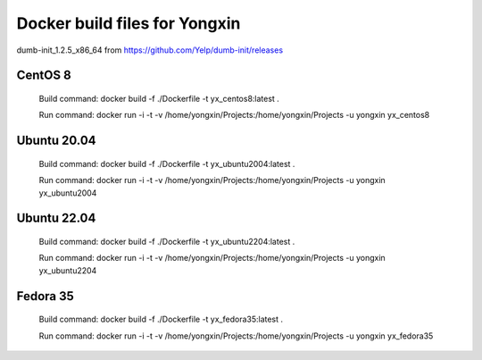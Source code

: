 
Docker build files for Yongxin
==============================

dumb-init_1.2.5_x86_64 from https://github.com/Yelp/dumb-init/releases

CentOS 8 
--------
    Build command: docker build -f ./Dockerfile -t yx_centos8:latest .

    Run command: docker run -i -t -v /home/yongxin/Projects:/home/yongxin/Projects -u yongxin yx_centos8

Ubuntu 20.04
------------
    Build command: docker build -f ./Dockerfile -t yx_ubuntu2004:latest .

    Run command: docker run -i -t -v /home/yongxin/Projects:/home/yongxin/Projects -u yongxin yx_ubuntu2004

Ubuntu 22.04
------------
    Build command: docker build -f ./Dockerfile -t yx_ubuntu2204:latest .

    Run command: docker run -i -t -v /home/yongxin/Projects:/home/yongxin/Projects -u yongxin yx_ubuntu2204

Fedora 35
---------
    Build command: docker build -f ./Dockerfile -t yx_fedora35:latest .

    Run command: docker run -i -t -v /home/yongxin/Projects:/home/yongxin/Projects -u yongxin yx_fedora35
